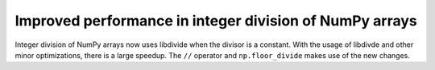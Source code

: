 Improved performance in integer division of NumPy arrays
--------------------------------------------------------
Integer division of NumPy arrays now uses libdivide when 
the divisor is a constant. With the usage of libdivde and
other minor optimizations, there is a large speedup.
The ``//`` operator and ``np.floor_divide`` makes use
of the new changes.
